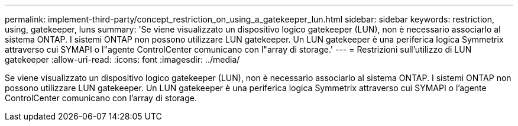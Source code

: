 ---
permalink: implement-third-party/concept_restriction_on_using_a_gatekeeper_lun.html 
sidebar: sidebar 
keywords: restriction, using, gatekeeper, luns 
summary: 'Se viene visualizzato un dispositivo logico gatekeeper (LUN), non è necessario associarlo al sistema ONTAP. I sistemi ONTAP non possono utilizzare LUN gatekeeper. Un LUN gatekeeper è una periferica logica Symmetrix attraverso cui SYMAPI o l"agente ControlCenter comunicano con l"array di storage.' 
---
= Restrizioni sull'utilizzo di LUN gatekeeper
:allow-uri-read: 
:icons: font
:imagesdir: ../media/


[role="lead"]
Se viene visualizzato un dispositivo logico gatekeeper (LUN), non è necessario associarlo al sistema ONTAP. I sistemi ONTAP non possono utilizzare LUN gatekeeper. Un LUN gatekeeper è una periferica logica Symmetrix attraverso cui SYMAPI o l'agente ControlCenter comunicano con l'array di storage.
